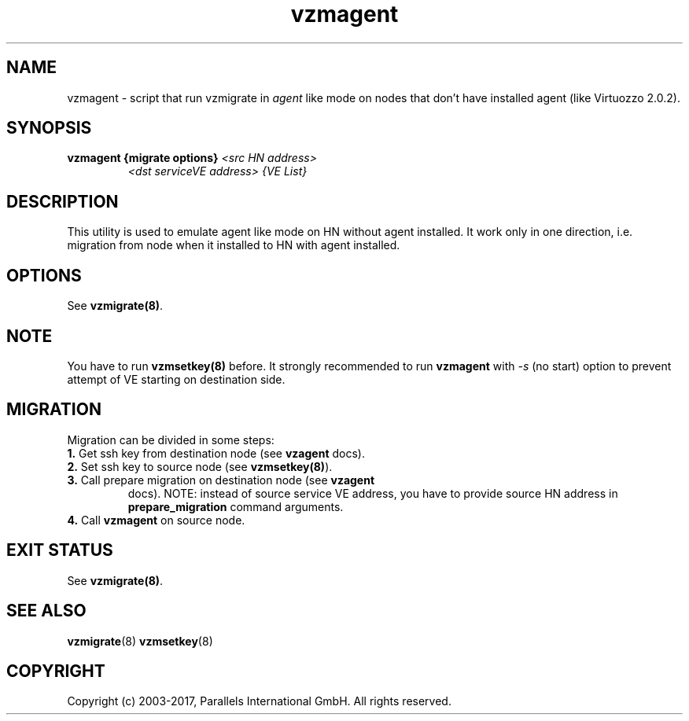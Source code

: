 .TH vzmagent 8 "October 2009" "@PRODUCT_NAME_SHORT@"

.SH NAME
vzmagent - script that run vzmigrate in \fIagent\fP like mode on nodes
that don't have installed agent (like Virtuozzo 2.0.2).

.SH SYNOPSIS
.TP
.B vzmagent {migrate options} \fI<src HN address>\fP
\fI<dst serviceVE address>\fP \fI{VE\ List}\fP

.SH DESCRIPTION
This utility is used to emulate agent like mode on HN without agent
installed. It work only in one direction, i.e. migration from node
when it installed to HN with agent installed.

.SH OPTIONS
.TP
See \fBvzmigrate(8)\fP.

.SH NOTE
You have to run \fBvzmsetkey(8)\fP before. It strongly recommended to
run \fBvzmagent\fP with \fI-s\fP (no start) option to prevent attempt
of VE starting on destination side.

.SH MIGRATION
Migration can be divided in some steps:
.TP
\fB1.\fP Get ssh key from destination node (see \fBvzagent\fP docs).
.TP
\fB2.\fP Set ssh key to source node (see \fBvzmsetkey(8)\fP).
.TP
\fB3.\fP Call prepare migration on destination node (see \fBvzagent\fP
docs). NOTE: instead of source service VE address, you have to provide
source HN address in \fBprepare_migration\fP command arguments.
.TP
\fB4.\fP Call \fBvzmagent\fP on source node.

.SH EXIT STATUS
See \fBvzmigrate(8)\fP.

.SH SEE ALSO
.BR vzmigrate (8)
.BR vzmsetkey (8)

.SH COPYRIGHT
Copyright (c) 2003-2017, Parallels International GmbH. All rights reserved.
